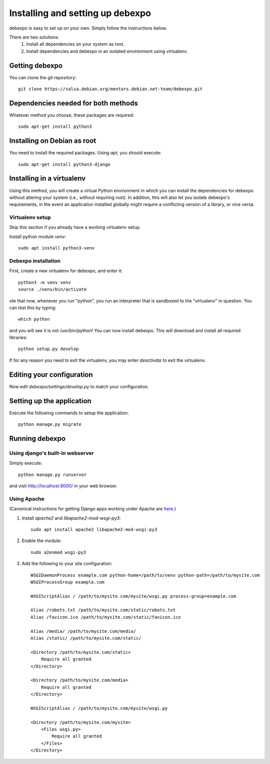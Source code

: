 .. _installing:

=================================
Installing and setting up debexpo
=================================

debexpo is easy to set up on your own. Simply follow the instructions below.

There are two solutions:
 1. Install all dependencies on your system as root.
 2. Install dependencies and debexpo in an isolated environment using
    virtualenv.

Getting debexpo
---------------

You can clone the git repository::

    git clone https://salsa.debian.org/mentors.debian.net-team/debexpo.git

Dependencies needed for both methods
------------------------------------

Whatever method you choose, these packages are required::

    sudo apt-get install python3

Installing on Debian as root
----------------------------

You need to install the required packages. Using `apt`, you should execute::

    sudo apt-get install python3-django

Installing in a virtualenv
--------------------------

Using this method, you will create a virtual Python environment in
which you can install the dependencies for debexpo without altering your
system (i.e., without requiring root). In addition, this will also let
you isolate debexpo's requirements, in the event an application installed
globally might require a conflicting version of a library, or vice versa.

Virtualenv setup
~~~~~~~~~~~~~~~~

Skip this section if you already have a working virtualenv setup.

Install python module `venv`::

    sudo apt install python3-venv

Debexpo installation
~~~~~~~~~~~~~~~~~~~~

First, create a new virtualenv for debexpo, and enter it::

   python3 -m venv venv
   source ./venv/bin/activate

ote that now, whenever you run "python", you run an interpreter that
is sandboxed to the "virtualenv" in question. You can test this by
typing::

    which python

and you will see it is not /usr/bin/python! You can now install debexpo. This
will download and install all required libraries::

    python setup.py develop

If for any reason you need to exit the virtualenv, you may enter
`deactivate` to exit the virtualenv.

Editing your configuration
--------------------------

Now edit `debexpo/settings/develop.py` to match your configuration.

Setting up the application
--------------------------

Execute the following commands to setup the application::

    python manage.py migrate

Running debexpo
---------------

Using django's built-in webserver
~~~~~~~~~~~~~~~~~~~~~~~~~~~~~~~~~

Simply execute::

    python manage.py runserver

and visit http://localhost:8000/ in your web browser.

Using Apache
~~~~~~~~~~~~

(Canonical instructions for getting Django apps working under Apache are
`here <https://docs.djangoproject.com/en/2.2/howto/deployment/wsgi/modwsgi/#using-mod-wsgi-daemon-mode>`_.)

#. Install `apache2` and `libapache2-mod-wsgi-py3`::

    sudo apt install apache2 libapache2-mod-wsgi-py3

#. Enable the module::

    sudo a2enmod wsgi-py3

#. Add the following to your site configuration::

    WSGIDaemonProcess example.com python-home=/path/to/venv python-path=/path/to/mysite.com
    WSGIProcessGroup example.com

    WSGIScriptAlias / /path/to/mysite.com/mysite/wsgi.py process-group=example.com

    Alias /robots.txt /path/to/mysite.com/static/robots.txt
    Alias /favicon.ico /path/to/mysite.com/static/favicon.ico

    Alias /media/ /path/to/mysite.com/media/
    Alias /static/ /path/to/mysite.com/static/

    <Directory /path/to/mysite.com/static>
        Require all granted
    </Directory>

    <Directory /path/to/mysite.com/media>
        Require all granted
    </Directory>

    WSGIScriptAlias / /path/to/mysite.com/mysite/wsgi.py

    <Directory /path/to/mysite.com/mysite>
        <Files wsgi.py>
            Require all granted
        </Files>
    </Directory>
